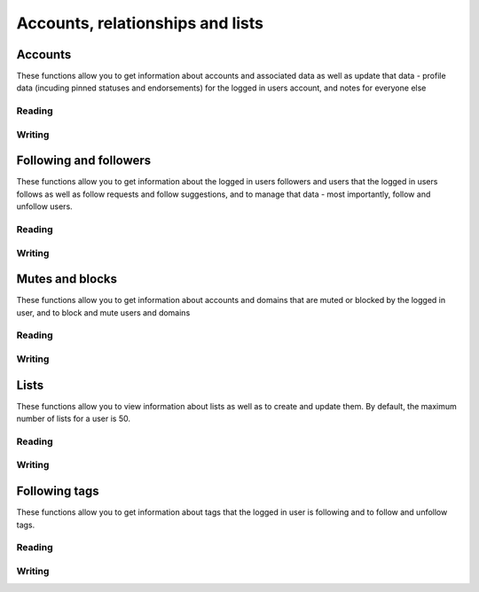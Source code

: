 Accounts, relationships and lists
=================================
.. py:module:: mastodon
.. py:class: Mastodon

Accounts
--------
These functions allow you to get information about accounts and associated data as well as update that data - profile data (incuding pinned statuses and endorsements) for the logged in users account, and notes for everyone else

Reading
~~~~~~~~
.. automethod:: Mastodon.account_verify_credentials
.. automethod:: Mastodon.me

.. automethod:: Mastodon.account
.. automethod:: Mastodon.account_search
.. automethod:: Mastodon.account_lookup
.. automethod:: Mastodon.accounts

.. automethod:: Mastodon.featured_tags
.. automethod:: Mastodon.featured_tag_suggestions
.. automethod:: Mastodon.account_featured_tags

.. automethod:: Mastodon.endorsements

.. automethod:: Mastodon.account_statuses
.. automethod:: Mastodon.account_familiar_followers

.. automethod:: Mastodon.account_lists

Writing
~~~~~~~
.. automethod:: Mastodon.account_update_credentials
    
.. automethod:: Mastodon.account_pin
.. automethod:: Mastodon.account_unpin

.. automethod:: Mastodon.account_note_set

.. automethod:: Mastodon.featured_tag_create
.. automethod:: Mastodon.featured_tag_delete

.. _status_pin():
.. automethod:: Mastodon.status_pin
.. _status_unpin():    
.. automethod:: Mastodon.status_unpin

.. automethod:: Mastodon.account_delete_avatar
.. automethod:: Mastodon.account_delete_header

Following and followers
-----------------------
These functions allow you to get information about the logged in users followers and users that the logged in users follows as well as follow requests and follow suggestions, and to
manage that data - most importantly, follow and unfollow users.

Reading
~~~~~~~
.. automethod:: Mastodon.account_followers
.. automethod:: Mastodon.account_following    
.. automethod:: Mastodon.account_relationships
.. automethod:: Mastodon.follows

.. automethod:: Mastodon.follow_requests

.. automethod:: Mastodon.suggestions

Writing
~~~~~~~
.. _account_follow():
.. automethod:: Mastodon.account_follow
.. automethod:: Mastodon.account_unfollow

.. automethod:: Mastodon.follow_request_authorize
.. automethod:: Mastodon.follow_request_reject

.. automethod:: Mastodon.suggestion_delete

Mutes and blocks
----------------
These functions allow you to get information about accounts and domains that are muted or blocked by the logged in user, and to block and mute users and domains

Reading
~~~~~~~
.. automethod:: Mastodon.mutes
.. automethod:: Mastodon.blocks
.. automethod:: Mastodon.domain_blocks
    
Writing
~~~~~~~
.. automethod:: Mastodon.account_mute
.. automethod:: Mastodon.account_unmute

.. automethod:: Mastodon.account_block
.. automethod:: Mastodon.account_unblock

.. automethod:: Mastodon.account_remove_from_followers

.. automethod:: Mastodon.domain_block
.. automethod:: Mastodon.domain_unblock

Lists
-----
These functions allow you to view information about lists as well as to create and update them.
By default, the maximum number of lists for a user is 50.

Reading
~~~~~~~
.. automethod:: Mastodon.lists
.. automethod:: Mastodon.list
.. automethod:: Mastodon.list_accounts

Writing
~~~~~~~
.. automethod:: Mastodon.list_create
.. automethod:: Mastodon.list_update
.. automethod:: Mastodon.list_delete
.. automethod:: Mastodon.list_accounts_add
.. automethod:: Mastodon.list_accounts_delete


Following tags
--------------
These functions allow you to get information about tags that the logged in user is following and to follow 
and unfollow tags.

Reading
~~~~~~~
.. automethod:: Mastodon.followed_tags

Writing
~~~~~~~
.. automethod:: Mastodon.tag_follow
.. automethod:: Mastodon.tag_unfollow